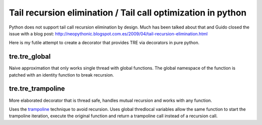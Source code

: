 =============================================================
Tail recursion elimination / Tail call optimization in python
=============================================================

Python does not support tail call recursion elimination by design.
Much has been talked about that and Guido closed the issue with a
blog post:
http://neopythonic.blogspot.com.es/2009/04/tail-recursion-elimination.html

Here is my futile attempt to create a decorator that provides TRE via decorators
in pure python.

tre.tre_global
--------------

Naive approximation that only works single thread with global functions.
The global namespace of the function is patched with an identity function to
break recursion.


tre.tre_trampoline
------------------

More elaborated decorator that is thread safe, handles mutual recursion and
works with any function.

Uses the `trampoline <http://en.wikipedia.org/wiki/Trampoline_%28computers%29>`_
technique to avoid recursion.
Uses global thredlocal variables allow the same function to start the
trampoline iteration, execute the original function and return a trampoline call
instead of a recursion call.